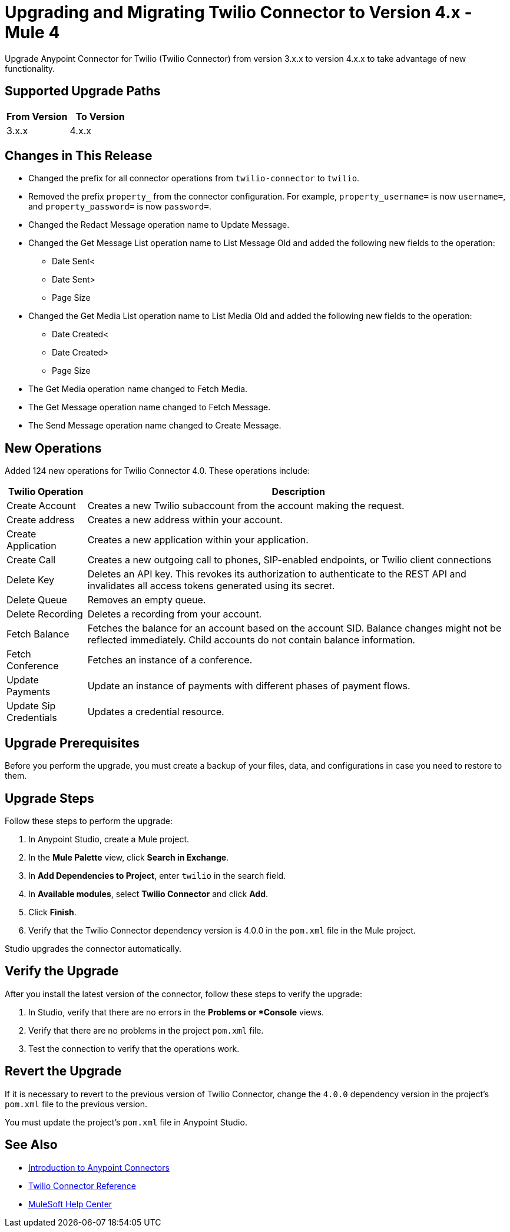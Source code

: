 = Upgrading and Migrating Twilio Connector to Version 4.x - Mule 4

Upgrade Anypoint Connector for Twilio (Twilio Connector) from version 3.x.x to version 4.x.x to take advantage of new functionality.

== Supported Upgrade Paths

[%header,cols="50a,50a"]
|===
|From Version | To Version
|3.x.x |4.x.x
|===

== Changes in This Release

 * Changed the prefix for all connector operations from `twilio-connector` to `twilio`.
 * Removed the prefix `property_` from the connector configuration. For example, `property_username=` is now `username=`, and `property_password=` is now `password=`.
 * Changed the Redact Message operation name to Update Message.
 * Changed the Get Message List operation name to List Message Old and added the following new fields to the operation:
 ** Date Sent<
 ** Date Sent>
 ** Page Size
 * Changed the Get Media List operation name to List Media Old and added the following new fields to the operation:
** Date Created<
** Date Created>
** Page Size
 * The Get Media operation name changed to Fetch Media.
 * The Get Message operation name changed to Fetch Message.
 * The Send Message operation name changed to Create Message.

== New Operations

Added 124 new operations for Twilio Connector 4.0. These operations include:

[%header%autowidth.spread]
|===
|Twilio Operation | Description
|Create Account | Creates a new Twilio subaccount from the account making the request.
|Create address| Creates a new address within your account.
|Create Application | Creates a new application within your application.
|Create Call | Creates a new outgoing call to phones, SIP-enabled endpoints, or Twilio client connections
|Delete Key | Deletes an API key. This revokes its authorization to authenticate to the REST API and invalidates all access tokens generated using its secret.
|Delete Queue | Removes an empty queue.
|Delete Recording | Deletes a recording from your account.
|Fetch Balance | Fetches the balance for an account based on the account SID. Balance changes might not be reflected immediately. Child accounts do not contain balance information.
|Fetch Conference | Fetches an instance of a conference.
|Update Payments | Update an instance of payments with different phases of payment flows.
|Update Sip Credentials | Updates a credential resource.
|===

== Upgrade Prerequisites

Before you perform the upgrade, you must create a backup of your files, data, and configurations in case you need to restore to them.

== Upgrade Steps

Follow these steps to perform the upgrade:

. In Anypoint Studio, create a Mule project.
. In the *Mule Palette* view, click *Search in Exchange*.
. In *Add Dependencies to Project*, enter `twilio` in the search field.
. In *Available modules*, select *Twilio Connector* and click *Add*.
. Click *Finish*.
. Verify that the Twilio Connector dependency version is 4.0.0 in the `pom.xml` file in the Mule project.

Studio upgrades the connector automatically.

== Verify the Upgrade

After you install the latest version of the connector, follow these steps to verify the upgrade:

. In Studio, verify that there are no errors in the *Problems or *Console* views.
. Verify that there are no problems in the project `pom.xml` file.
. Test the connection to verify that the operations work.

== Revert the Upgrade

If it is necessary to revert to the previous version of Twilio Connector, change the `4.0.0` dependency version in the project's `pom.xml` file to the previous version.

You must update the project's `pom.xml` file in Anypoint Studio.

== See Also

* xref:connectors::introduction/introduction-to-anypoint-connectors.adoc[Introduction to Anypoint Connectors]
* xref:twilio-connector-reference.adoc[Twilio Connector Reference]
* https://help.mulesoft.com[MuleSoft Help Center]
